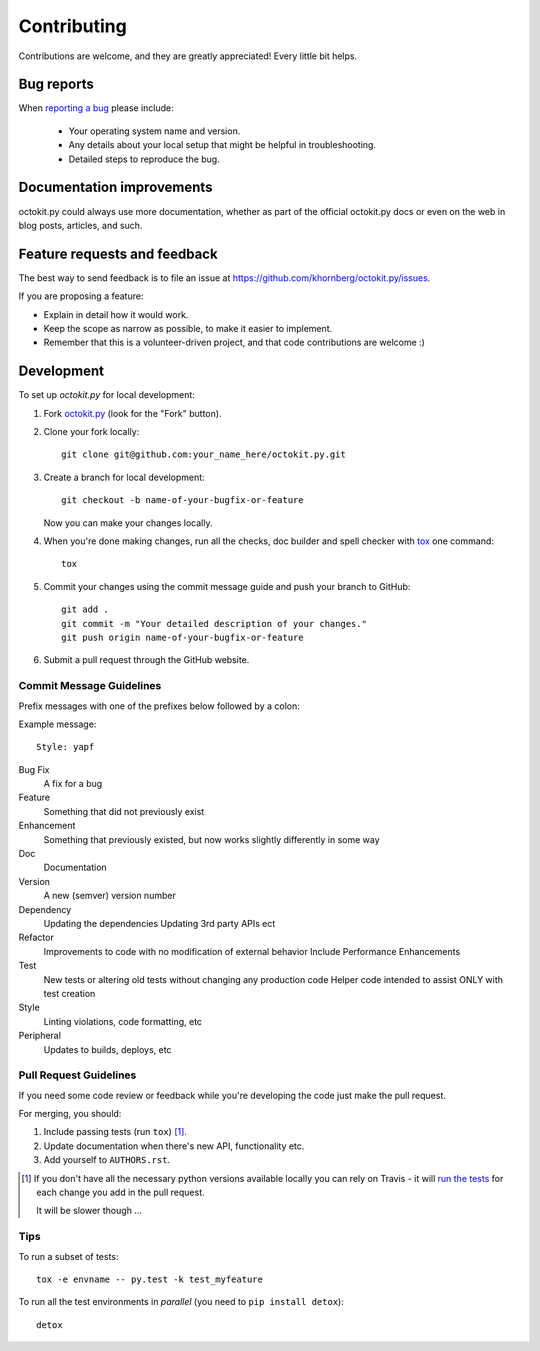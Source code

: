 ============
Contributing
============

Contributions are welcome, and they are greatly appreciated! Every
little bit helps.

Bug reports
===========

When `reporting a bug <https://github.com/khornberg/octokit.py/issues>`_ please include:

    * Your operating system name and version.
    * Any details about your local setup that might be helpful in troubleshooting.
    * Detailed steps to reproduce the bug.

Documentation improvements
==========================

octokit.py could always use more documentation, whether as part of the
official octokit.py docs or even on the web in blog posts, articles, and such.

Feature requests and feedback
=============================

The best way to send feedback is to file an issue at https://github.com/khornberg/octokit.py/issues.

If you are proposing a feature:

* Explain in detail how it would work.
* Keep the scope as narrow as possible, to make it easier to implement.
* Remember that this is a volunteer-driven project, and that code contributions are welcome :)

Development
===========

To set up `octokit.py` for local development:

1. Fork `octokit.py <https://github.com/khornberg/octokit.py>`_
   (look for the "Fork" button).
2. Clone your fork locally::

    git clone git@github.com:your_name_here/octokit.py.git

3. Create a branch for local development::

    git checkout -b name-of-your-bugfix-or-feature

   Now you can make your changes locally.

4. When you're done making changes, run all the checks, doc builder and spell checker with `tox <https://tox.readthedocs.io/en/latest/install.html>`_ one command::

    tox

5. Commit your changes using the commit message guide and push your branch to GitHub::

    git add .
    git commit -m "Your detailed description of your changes."
    git push origin name-of-your-bugfix-or-feature

6. Submit a pull request through the GitHub website.

Commit Message Guidelines
-------------------------

Prefix messages with one of the prefixes below followed by a colon:

Example message::

    Style: yapf

Bug Fix
    A fix for a bug
Feature
    Something that did not previously exist

Enhancement
    Something that previously existed, but now works slightly differently in some way
Doc
    Documentation
Version
    A new (semver) version number
Dependency
    Updating the dependencies
    Updating 3rd party APIs ect
Refactor
    Improvements to code with no modification of external behavior
    Include Performance Enhancements
Test
    New tests or altering old tests without changing any production code
    Helper code intended to assist ONLY with test creation
Style
    Linting violations, code formatting, etc
Peripheral
    Updates to builds, deploys, etc

Pull Request Guidelines
-----------------------

If you need some code review or feedback while you're developing the code just make the pull request.

For merging, you should:

1. Include passing tests (run ``tox``) [1]_.
2. Update documentation when there's new API, functionality etc.
3. Add yourself to ``AUTHORS.rst``.

.. [1] If you don't have all the necessary python versions available locally you can rely on Travis - it will
       `run the tests <https://travis-ci.org/khornberg/octokit.py/pull_requests>`_ for each change you add in the pull request.

       It will be slower though ...

Tips
----

To run a subset of tests::

    tox -e envname -- py.test -k test_myfeature

To run all the test environments in *parallel* (you need to ``pip install detox``)::

    detox
